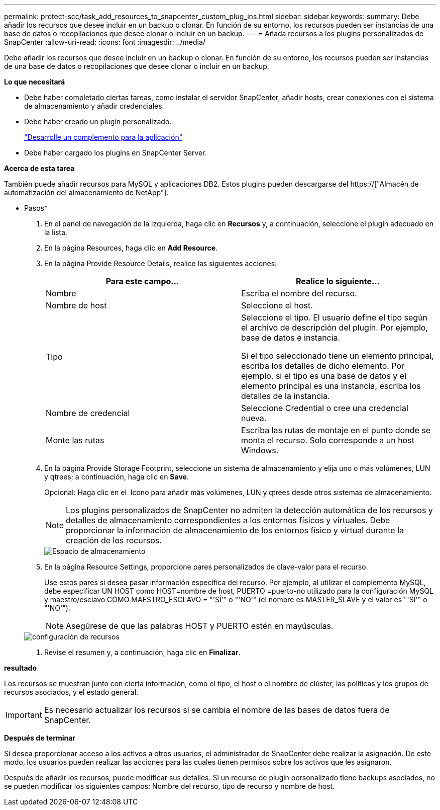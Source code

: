 ---
permalink: protect-scc/task_add_resources_to_snapcenter_custom_plug_ins.html 
sidebar: sidebar 
keywords:  
summary: Debe añadir los recursos que desee incluir en un backup o clonar. En función de su entorno, los recursos pueden ser instancias de una base de datos o recopilaciones que desee clonar o incluir en un backup. 
---
= Añada recursos a los plugins personalizados de SnapCenter
:allow-uri-read: 
:icons: font
:imagesdir: ../media/


[role="lead"]
Debe añadir los recursos que desee incluir en un backup o clonar. En función de su entorno, los recursos pueden ser instancias de una base de datos o recopilaciones que desee clonar o incluir en un backup.

*Lo que necesitará*

* Debe haber completado ciertas tareas, como instalar el servidor SnapCenter, añadir hosts, crear conexiones con el sistema de almacenamiento y añadir credenciales.
* Debe haber creado un plugin personalizado.
+
link:concept_develop_a_plug_in_for_your_application.html["Desarrolle un complemento para la aplicación"]

* Debe haber cargado los plugins en SnapCenter Server.


*Acerca de esta tarea*

También puede añadir recursos para MySQL y aplicaciones DB2. Estos plugins pueden descargarse del https://["Almacén de automatización del almacenamiento de NetApp"].

* Pasos*

. En el panel de navegación de la izquierda, haga clic en *Recursos* y, a continuación, seleccione el plugin adecuado en la lista.
. En la página Resources, haga clic en *Add Resource*.
. En la página Provide Resource Details, realice las siguientes acciones:
+
|===
| Para este campo... | Realice lo siguiente... 


 a| 
Nombre
 a| 
Escriba el nombre del recurso.



 a| 
Nombre de host
 a| 
Seleccione el host.



 a| 
Tipo
 a| 
Seleccione el tipo. El usuario define el tipo según el archivo de descripción del plugin. Por ejemplo, base de datos e instancia.

Si el tipo seleccionado tiene un elemento principal, escriba los detalles de dicho elemento. Por ejemplo, si el tipo es una base de datos y el elemento principal es una instancia, escriba los detalles de la instancia.



 a| 
Nombre de credencial
 a| 
Seleccione Credential o cree una credencial nueva.



 a| 
Monte las rutas
 a| 
Escriba las rutas de montaje en el punto donde se monta el recurso. Solo corresponde a un host Windows.

|===
. En la página Provide Storage Footprint, seleccione un sistema de almacenamiento y elija uno o más volúmenes, LUN y qtrees; a continuación, haga clic en *Save*.
+
Opcional: Haga clic en el image:../media/add_policy_from_resourcegroup.gif[""] Icono para añadir más volúmenes, LUN y qtrees desde otros sistemas de almacenamiento.

+

NOTE: Los plugins personalizados de SnapCenter no admiten la detección automática de los recursos y detalles de almacenamiento correspondientes a los entornos físicos y virtuales. Debe proporcionar la información de almacenamiento de los entornos físico y virtual durante la creación de los recursos.

+
image::../media/storage_footprint.gif[Espacio de almacenamiento]

. En la página Resource Settings, proporcione pares personalizados de clave-valor para el recurso.
+
Use estos pares si desea pasar información específica del recurso. Por ejemplo, al utilizar el complemento MySQL, debe especificar UN HOST como HOST=nombre de host, PUERTO =puerto-no utilizado para la configuración MySQL y maestro/esclavo COMO MAESTRO_ESCLAVO = "'SÍ'" o "'NO'" (el nombre es MASTER_SLAVE y el valor es "'SÍ'" o "'NO'").

+

NOTE: Asegúrese de que las palabras HOST y PUERTO estén en mayúsculas.

+
image::../media/resource_settings.gif[configuración de recursos]

. Revise el resumen y, a continuación, haga clic en *Finalizar*.


*resultado*

Los recursos se muestran junto con cierta información, como el tipo, el host o el nombre de clúster, las políticas y los grupos de recursos asociados, y el estado general.


IMPORTANT: Es necesario actualizar los recursos si se cambia el nombre de las bases de datos fuera de SnapCenter.

*Después de terminar*

Si desea proporcionar acceso a los activos a otros usuarios, el administrador de SnapCenter debe realizar la asignación. De este modo, los usuarios pueden realizar las acciones para las cuales tienen permisos sobre los activos que les asignaron.

Después de añadir los recursos, puede modificar sus detalles. Si un recurso de plugin personalizado tiene backups asociados, no se pueden modificar los siguientes campos: Nombre del recurso, tipo de recurso y nombre de host.
